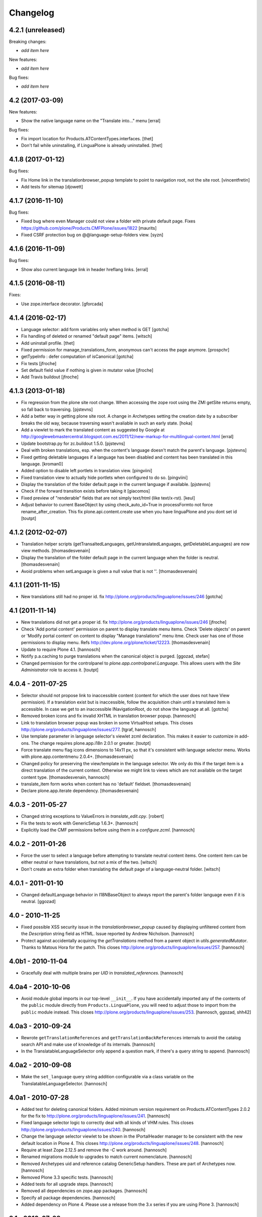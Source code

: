 Changelog
=========

4.2.1 (unreleased)
------------------

Breaking changes:

- *add item here*

New features:

- *add item here*

Bug fixes:

- *add item here*


4.2 (2017-03-09)
----------------

New features:

- Show the native language name on the "Translate into..." menu
  [erral]

Bug fixes:

- Fix import location for Products.ATContentTypes.interfaces.
  [thet]

- Don't fail while uninstalling, if LinguaPlone is already uninstalled.
  [thet]


4.1.8 (2017-01-12)
------------------

Bug fixes:

- Fix Home link in the translationbrowser_popup template to point to
  navigation root, not the site root.
  [vincentfretin]

- Add tests for sitemap
  [djowett]


4.1.7 (2016-11-10)
------------------

Bug fixes:

- Fixed bug where even Manager could not view a folder with private default page.
  Fixes https://github.com/plone/Products.CMFPlone/issues/1822
  [maurits]

- Fixed CSRF protection bug on @@language-setup-folders view.
  [syzn]


4.1.6 (2016-11-09)
------------------

Bug fixes:

- Show also current language link in header hreflang links.
  [erral]


4.1.5 (2016-08-11)
------------------

Fixes:

- Use zope.interface decorator.
  [gforcada]


4.1.4 (2016-02-17)
------------------

- Language selector: add form variables
  only when method is GET
  [gotcha]

- Fix handling of deleted or renamed "default page" items.
  [witsch]

- Add uninstall profile.
  [thet]

- Fixed permission for manage_translations_form, anonymous can't access the page
  anymore.
  [prospchr]

- getTypeInfo : defer computation of isCanonical
  [gotcha]

- Fix tests
  [jfroche]

- Set default field value if nothing is given in mutator value
  [jfroche]

- Add Travis buildout
  [jfroche]


4.1.3 (2013-01-18)
------------------

- Fix regression from the plone site root change. When accessing the zope
  root using the ZMI getSite returns empty, so fall back to traversing.
  [pjstevns]

- Add a better way in getting plone site root. A change in Archetypes setting
  the creation date by a subscriber breaks the old way, because traversing
  wasn't avaliable in such an early state.
  [hoka]

- Add a viewlet to mark the translated content as suggested by Google at
  http://googlewebmastercentral.blogspot.com.es/2011/12/new-markup-for-multilingual-content.html
  [erral]

- Update bootstrap.py for zc.buildout 1.5.0.
  [pjstevns]

- Deal with broken translations, esp. when the content's language doesn't
  match the parent's language.
  [pjstevns]

- Fixed getting deletable languages if a language has been disabled and content
  has been translated in this language.
  [kroman0]

- Added option to disable left portlets in translation view.
  [pingviini]

- Fixed translation view to actually hide portlets when configured to do so.
  [pingviini]

- Display the translation of the folder default page in the current language
  if available.
  [pjstevns]

- Check if the forward transition exists before taking it
  [giacomos]

- Fixed preview of "renderable" fields that are not simply text/html (like
  text/x-rst).
  [keul]

- Adjust behavior to current BaseObject by using check_auto_id=True in
  processFormto not force rename_after_creation. This fix
  plone.api.content.create use when you have linguaPlone and you dont set id
  [toutpt]

4.1.2 (2012-02-07)
------------------

- Translation helper scripts (getTransaltedLanguages, getUntranslatedLanguages,
  getDeletableLanguages) are now view methods.
  [thomasdesvenain]

- Display the translation of the folder default page in the current language
  when the folder is neutral.
  [thomasdesvenain]

- Avoid problems when setLanguage is given a null value that is not ''.
  [thomasdesvenain]


4.1.1 (2011-11-15)
------------------

- New translations still had no proper id.
  fix http://plone.org/products/linguaplone/issues/246
  [gotcha]


4.1 (2011-11-14)
----------------

- New translations did not get a proper id.
  fix http://plone.org/products/linguaplone/issues/246
  [jfroche]

- Check 'Add portal content' permission on parent to display translate menu items.
  Check 'Delete objects' on parent or 'Modify portal content' on content
  to display "Manage translations" menu itme.
  Check user has one of those permissions to display menu.
  Refs http://dev.plone.org/plone/ticket/12223.
  [thomasdesvenain]

- Update to require Plone 4.1.
  [hannosch]

- Notify p.a.caching to purge translations when the canonical object is purged.
  [ggozad, stefan]

- Changed permission for the controlpanel to `plone.app.controlpanel.Language`.
  This allows users with the `Site Administrator` role to access it.
  [toutpt]

4.0.4 - 2011-07-25
------------------

- Selector should not propose link to inaccessible content (content for which
  the user does not have View permission). If a translation exist but is
  inaccessible, follow the acquisition chain until a translated item is
  accessible. In case we get to an inaccessible INavigationRoot, do not show
  the language at all.
  [gotcha]

- Removed broken icons and fix invalid XHTML in translation browser popup.
  [hannosch]

- Link to translation browser popup was broken in some VirtualHost setups.
  This closes http://plone.org/products/linguaplone/issues/277.
  [tgraf, hannosch]

- Use template parameter in language selector's viewlet zcml declaration. This
  makes it easier to customize in add-ons. The change requires plone.app.i18n
  2.0.1 or greater.
  [toutpt]

- Force translate menu flag icons dimensions to 14x11 px, so that it's
  consistent with language selector menu. Works with
  plone.app.contentmenu 2.0.4+.
  [thomasdesvenain]

- Changed policy for preserving the view/template in the language selector. We
  only do this if the target item is a direct translation of the current
  context. Otherwise we might link to views which are not available on the
  target content type.
  [thomasdesvenain, hannosch]

- translate_item form works when content has no 'default' fieldset.
  [thomasdesvenain]

- Declare plone.app.iterate dependency.
  [thomasdesvenain]

4.0.3 - 2011-05-27
------------------

- Changed string exceptions to ValueErrors in `translate_edit.cpy`.
  [robert]

- Fix the tests to work with GenericSetup 1.6.3+.
  [hannosch]

- Explicitly load the CMF permissions before using them in a `configure.zcml`.
  [hannosch]

4.0.2 - 2011-01-26
------------------

- Force the user to select a language before attempting to translate
  neutral content items. One content item can be either neutral or have
  translations, but not a mix of the two.
  [witsch]

- Don't create an extra folder when translating the default page of a
  language-neutral folder.
  [witsch]

4.0.1 - 2011-01-10
------------------

- Changed defaultLanguage behavior in I18NBaseObject to always report the
  parent's folder language even if it is neutral.
  [ggozad]

4.0 - 2010-11-25
----------------

- Fixed possible XSS security issue in the `translationbrowser_popup` caused
  by displaying unfiltered content from the `Description` string field as HTML.
  Issue reported by Andrew Nicholson.
  [hannosch]

- Protect against accidentally acquiring the `getTranslations` method from a
  parent object in `utils.generatedMutator`. Thanks to Matous Hora for the
  patch. This closes http://plone.org/products/linguaplone/issues/257.
  [hannosch]

4.0b1 - 2010-11-04
------------------

- Gracefully deal with multiple brains per `UID` in `translated_references`.
  [hannosch]

4.0a4 - 2010-10-06
------------------

- Avoid module global imports in our top-level ``__init__``. If you have
  accidentally imported any of the contents of the ``public`` module directly
  from ``Products.LinguaPlone``, you will need to adjust those to import from
  the ``public`` module instead. This closes
  http://plone.org/products/linguaplone/issues/253.
  [hannosch, ggozad, shh42]

4.0a3 - 2010-09-24
------------------

- Rewrote ``getTranslationReferences`` and ``getTranslationBackReferences``
  internals to avoid the catalog search API and make use of knowledge of its
  internals.
  [hannosch]

- In the TranslatableLanguageSelector only append a question mark, if there's
  a query string to append.
  [hannosch]

4.0a2 - 2010-09-08
------------------

- Make the ``set_language`` query string addition configurable via a class
  variable on the TranslatableLanguageSelector.
  [hannosch]

4.0a1 - 2010-07-28
------------------

- Added test for deleting canonical folders. Added minimum version requirement
  on Products.ATContentTypes 2.0.2 for the fix to
  http://plone.org/products/linguaplone/issues/241.
  [hannosch]

- Fixed language selector logic to correctly deal with all kinds of VHM rules.
  This closes http://plone.org/products/linguaplone/issues/240.
  [hannosch]

- Change the language selector viewlet to be shown in the IPortalHeader manager
  to be consistent with the new default location in Plone 4. This closes
  http://plone.org/products/linguaplone/issues/248.
  [hannosch]

- Require at least Zope 2.12.5 and remove the `-C` work around.
  [hannosch]

- Renamed migrations module to upgrades to match current nomenclature.
  [hannosch]

- Removed Archetypes uid and reference catalog GenericSetup handlers. These
  are part of Archetypes now.
  [hannosch]

- Removed Plone 3.3 specific tests.
  [hannosch]

- Added tests for all upgrade steps.
  [hannosch]

- Removed all dependencies on zope.app packages.
  [hannosch]

- Specify all package dependencies.
  [hannosch]

- Added dependency on Plone 4. Please use a release from the 3.x series if
  you are using Plone 3.
  [hannosch]

3.1 - 2010-07-28
----------------

- No changes.

3.1b1 - 2010-07-18
------------------

- Update license to GPL version 2 only.
  [hannosch]

- If catalog filter attributes contain "Language", and "Language" is
  set to all, don't add Language filters to the REQUEST object
  [do3cc]

3.1a5 - 2010-06-22
------------------

- Use a normal FieldIndex in the uid_catalog and correct custom setuphandler
  to create a functional FieldIndex.
  [hannosch]

3.1a4 - 2010-06-18
------------------

- Removed example types, Plone's default types are LinguaPlone aware and
  provide a good demo of the functionality.
  [hannosch]

- Refactored tests and conform to PEP8 in more places.
  [hannosch]

- Changed the default index used for Language to be a normal FieldIndex. For
  most sites this is sufficient and avoids the major performance hit the
  LanguageIndex brings with it.
  [hannosch]

- Refactor selector code to make it easier to write unit tests for it.
  [hannosch]

- Added development information to README, this closes
  http://plone.org/products/linguaplone/issues/242.
  [hannosch]

- Lessen optimization in selector code, to deal with folderish objects used as
  default pages, refs http://plone.org/products/linguaplone/issues/228.
  [hannosch]

- Removed iterator for tabindex for Plone 4 compatibility.
  [hpeteragitator]

3.1a3 - 2010-05-25
------------------

- Small optimizations in invalidateTranslations, deletable language vocabulary
  and script - avoiding review state calculation and full object lookups.
  [hannosch]

- Removed logger instance and log method from ``config.py``.
  [hannosch]

- Removed unused variables from ``config.py``: ``DEBUG``, ``GLOBALS``,
  ``PKG_NAME``, ``SKIN_LAYERS``, ``SKIN_NAME``, ``INSTALL_DEMO_TYPES``.
  [hannosch]

- Added a general collection criteria translation sync functionality including
  language independent criteria support. This is currently not activated
  automatically and has no UI support yet. See the ``README.txt`` in the
  criteria sub-package for more caveats.
  [hannosch]

- Added tests to prove that indexing and updating reference fields works.
  [hannosch]

- Also handle multiValued references given by a tuple instead of a list in
  ``utils.translated_references``.
  [thet]

- Mini-optimization in language selector.
  [hannosch]

3.1a2 - 2010-03-29
------------------

- Fixed isCanonical inside portal_factory which could lead to strange errors.
  Thanks to Daniel Kraft for the patch. This closes
  http://plone.org/products/linguaplone/issues/236, 237 and 239.
  [hannosch]

- Links in the language selector where broken when using ``_vh_`` parts.
  This closes http://plone.org/products/linguaplone/issues/235.
  [ramon]

- Expanded test coverage extensively. Going from 84% to 93%.
  [hannosch]

- Removed unfinished ``new_manage_translations_form`` prototype.
  [hannosch]

- Silence the ``manage_*`` warnings for the example and test types.
  [hannosch]

- Convert GenericSetup steps registrations to ZCML.
  [hannosch]

- Removed all BBB imports for InitializeClass. We depend on Plone 3.3 which
  comes with Zope 2 versions with the forward compatible import locations, as
  introduced in Zope 2.10.8.
  [hannosch]

- Removed old type actions from example and test types.
  [hannosch]

- Some PEP8 cleanup and minor documentation updates.
  [hannosch]

3.1a1 - 2010-02-19
------------------

- Factor out filtering of "Language" parameter so it can be reused elsewhere.
  [hannosch, witsch]

- Made the manage_translations_form compatible with Plone 4 by replacing a
  call to referencebrowser_startupDirectory with hardcoding the current context
  as the startup directory.
  [huub_bouma]

- Added workflow transitions to the setup view to publish the language folders.
  [hannosch]

- Changed the setup view to give the folders native language titles.
  [hannosch]

- Added automatic setup of the language switcher to the setup view.
  [hannosch]

- Added new ``language-switcher`` view usable as a default view method for the
  Plone site object to dispatch to the appropriate language root folder.
  [hannosch]

- Added new ``language-setup-folders`` helper view to set up a regular structure
  of language root folders for each supported language each marked as a
  navigation root.
  [hannosch]

- Added more CSS classes to the language selector making it possible to target
  each language. Inspired by http://www.thirtysomething.it/.
  [hannosch]

- Only register the catalog export import handlers if they aren't already part
  of Archetypes. This avoids conflicts in Plone 4.0.
  [hannosch]

3.0.1 - 2010-02-02
------------------

- Adjusted the FAQ related to changing the language of an item. This closes
  http://plone.org/products/linguaplone/issues/234.
  [hannosch]

- Clarify ITranslatable interface description for the getTranslation method.
  This closes http://plone.org/products/linguaplone/issues/226.
  [hannosch]

- Made language index more forgiving when dealing with broken canonical
  references. This closes http://plone.org/products/linguaplone/issues/231.
  [hannosch]

- Fixed a regression introduced in 3.0b4. The title of translations wasn't
  generated from the title anymore. While we retain the ability to specify an
  explicit id, by default the new id is now generated from the title again.
  This closes http://plone.org/products/linguaplone/issues/233.
  [hannosch]

- The language portlet was broken due to a prior change of the selector.
  [jensens]

- Small documentation updates.
  [hannosch]

3.0 - 2009-12-21
----------------

- No changes from last release candidate.
  [hannosch]

3.0c4 - 2009-12-07
------------------

- Made it possible to disable the i18n aware catalog feature via an environment
  variable called ``PLONE_I18NAWARE_CATALOG``.
  [hannosch]

3.0c3 - 2009-11-25
------------------

- Made the translated reference functionality more resilient against errors.
  We overwrote the target ``value`` inside the loop setting the references on
  translations. In case of an invalid target in one language, this caused all
  subsequent translations to fail with a different error.
  [hannosch]

3.0c2 - 2009-11-16
------------------

- Silence reference exceptions raised inside the reference multiplexing.
  A normal user cannot do anything about them, so we log them instead.
  [hannosch]

- Changed import from deprecated Products.Archetypes.public to
  Products.Archetypes.atapi.
  [maurits]

- Explicitly define ``portal`` inside the style_slot.
  [maurits]

- Replaced the css_slot with the style_slot, as it is deprecated.
  [maurits]

- Use new shared plonetest config file.
  [hannosch]

3.0c1 - 2009-11-04
------------------

- Don't fail on broken references in ``translated_references``.
  [hannosch]

- Adjusted tests to new default page behavior in Plone 4.
  [hannosch]

- Made use of the new getTranslations API and avoid calculating the review
  state if it is not required.
  [hannosch]

- Fixed functional tests to avoid an extraneous slash in the URL.
  [hannosch]

- Added a new I18NOnlyBaseBTreeFolder mix-in, which can be used in Plone 4 to
  give LinguaPlone behavior to the new plone.app.folder types.
  [hannosch]

- Avoid deprecation warnings for the use of the Globals package.
  [hannosch]

3.0b8 - 2009-10-22
------------------

- Adjusted the language selector to point to the nearest translation for each
  language. So far the selector only worked on items which had translations
  into all languages. Otherwise the content language negotiator would render
  the selector useless. This closes
  http://plone.org/products/linguaplone/issues/219.
  [hannosch]

- Fixed the language selector to work directly on the root in a virtual hosting
  environment. This closes http://plone.org/products/linguaplone/issues/216.
  [hannosch]

- Expanded the development buildout to include a simple Nginx configuration to
  make it easier to test virtual hosting issues.
  [hannosch]

- Changed the language selector to use the canonical_object_url instead of the
  view_url. We preserve the /view postfix ourselves, so using view_url would
  duplicate this in certain situations. We also stopped doing the default page
  analysis ourselves and use the given feature from the context state view.
  [hannosch]

3.0b7 - 2009-10-21
------------------

- Protect the LanguageIndependentFields adapter against weird fields, like
  computed fields.
  [hannosch]

3.0b6 - 2009-10-20
------------------

- Avoid preserving the mysterious `-C` in the language selector.
  [hannosch]

- Made sure that subclasses of fields listed in I18NAWARE_REFERENCE_FIELDS
  also get the special reference handling. Otherwise schemaextender fields
  won't get the behavior.
  [hannosch]

- Let the `generatedMutatorWrapper` work directly on schemaextender fields.
  [hannosch]

- Replaced `has_key` with `in` checks using the `__contains__` protocol.
  [hannosch]

- Factored out generated methods from the language independent ClassGenerator
  into module scope functions to allow outside access to them.
  [hannosch]

3.0b5 - 2009-10-14
------------------

- Optimized the getTranslations method by allowing the calling functions to
  pass in a hint about the canonical status of self. Often this is known by
  the caller and doesn't have to be determined inside the getTranslations call.
  Also optimized getNonCanonicalTranslations by extending the API of
  getTranslations with a include_canonical flag.
  [hannosch]

- Optimized the getCanonical method to avoid two identical reference catalog
  queries and just do the query once.
  [hannosch]

- Added tests for and fixed more edge cases for the reference handling.
  There's about seventeen different ways how this API can be called.
  [hannosch]

- Fixed a bug in the LanguageIndependentFields adapter. It did a whole lot of
  magic to be LinguaPlone aware, just to miss the whole point. Simple is
  sometimes better. This fixes the last reference handling test failure.
  [hannosch]

- Fixed the whole references handling. Prior it used the saved references for
  synchronization, with the effect of ignoring new refs. Now it uses actually
  the given new values and looks up them. It deals now with partly translated
  targets and non-translatable targets. Also I cleaned up this part of the
  code.
  [jensens]

3.0b4 - 2009-10-02
------------------

- Fixed a serious bug that showed itself with multi valued reference fields and
  archetypes.referencebrowserwidget. Since we render language independent
  fields on the translate_item view in view mode, their data wasn't part of the
  request anymore. Omitting a field from the request is considered equivalent
  to "delete all" by processForm. We now override _processForm to ignore
  language independent fields in processForm on canonical items. This also
  gives a bit of a speed advantage.
  [hannosch]

- LinguaPlone didn't allow manual editing of IDs. Thanks to David Hostetler
  for the patch. This closes http://plone.org/products/linguaplone/issues/70.
  [hannosch]

- Removed dubious performance optimization in tests. Don't delete the catalog.
  [hannosch]

- Removed bogus license headers from Python files. All code is owned by the
  Plone Foundation and licensed under the GPL.
  [hannosch]

3.0b3 - 2009-09-26
------------------

- Update the requirement to Plone 3.3 instead of individual packages. We don't
  test this version against former Plone versions anymore. Removed no longer
  required code for pre-Plone 3.1.
  [hannosch]

- If no item was selected in the link translations form, a random item was
  selected in the form handler. Thanks to Ichim Tiberiu for the patch. This
  closes http://plone.org/products/linguaplone/issues/204.
  [hannosch]

- Restored the proper functionality of the change language function on the
  manage_translations_form. This closes
  http://plone.org/products/linguaplone/issues/215.
  [hannosch]

- Added a simple configuration option to hide the right column on the
  translation edit form and enable it by default.
  [hannosch]

- Removed the canonical and translations cache. It was never completely save
  to use. This closes http://plone.org/products/linguaplone/issues/82.
  [hannosch]

- Added a new synchronized language vocabulary and use it for the content and
  metadata language availability. This restricts the languages in the common
  language widgets to the set of the supported languages of the site.
  [hannosch]

- Removed the unmaintained support for using the Kupu reference browser in the
  manage_translations_form.
  [hannosch]

- Fixed a deprecation warning for the isRightToLeft script, which is used in
  the translationbrower_popup.
  [hannosch]

- Removed the GlobalRequestPatch - it is no longer required.
  [hannosch]

- Removed the `not_available_lang` template. It wasn't used anymore.
  [hannosch]

- Use request negotiation by default.
  [hannosch]

- Turn on the content language negotiator by default.
  [hannosch]

- Avoid a space after the language name in the selector.
  [hannosch]

- Modernized the code of the language index export import handler.
  [hannosch]

- Refactored common functionality of the catalog exportimport handlers. Added
  automatic reindexing for newly added indexes.
  [hannosch]

- Rearranged the package documentation to the top-level of the distribution.
  [hannosch]

- Added a buildout configuration to the package for stand-alone testing.
  [hannosch]

- Fixed bad spelling in status message in translate view.
  [hannosch]

- Make sure to use the native language name in the language selector in the
  same way Plone itself does this.
  [hannosch]

- Specify an alt text on the language selector images. This closes
  http://plone.org/products/linguaplone/issues/188.
  [hannosch]

- Fixed invalid code instructions in the README. This closes
  http://plone.org/products/linguaplone/issues/207.
  [hannosch]

- Removed the long broken portlet_languages. This was a pre-Plone 3 old-style
  portlet. See http://plone.org/products/linguaplone/issues/209.
  [hannosch]

3.0b2 - 2009-09-25
------------------

- Don't forget the rest of the formvariables, when dealing with request.form.
  [tesdal]

3.0b1 - 2009-09-25
------------------

- Don't mangle request.form when allowing Unicode.
  [tesdal]

- Get default language from content parent inside portal factory.
  [tesdal]

- Added dynamic id attribute to <tr> in translate_item.cpt for easier styling.
  [jensens, hpeteragitator]

3.0a3 - 2009-09-09
------------------

- Allow Unicode in request.form.
  [tesdal]

3.0a2 - 2009-09-07
------------------

- Preserve view, template and query components when switching language
  [tesdal]

- Ensure that the LinguaPlone browser layer is more specific than the default
  in the interface __iro__ so that registrations to the LinguaPlone layer win.
  [rossp]

- Added undeclared dependency on Products.PloneLanguageTool >= 3.0.
  [hannosch]

3.0a1 - 2009-06-03
------------------

- Removed `checkVersion` check from our init method and declare a dependency
  on Plone instead.
  [hannosch]

- Changed the profile version to a simple `3`, to follow best practices of
  using simple integers for profile version numbers.
  [hannosch]

- Extended multi-lingual aware reference fields to handle multi-valued fields.
  [hannosch]

- Added test for language independent lines fields.
  [hannosch]

- Fixed the testSelector tests to work with the new default page handling.
  [hannosch]

- Cleaned up some old package metadata and converted zLOG usage to logging.
  [hannosch]

- Changed the language selector to respect default pages. We now link to the
  container of the translated default page rather than the default page itself.
  [hannosch]

- Added Language as an additional index to the uid catalog. This is required
  to get at least normal reference criteria to be able to restrict their
  selections based on the language.
  [hannosch]

- Adjust the copyField methods of the LanguageIndependentFields adapter to
  work with fields which have no accessor methods.
  [hannosch]

- Reworked the translationOf reference handling. Instead of relying on the
  normal Archetypes reference API, we digg into some of the internals to
  optimize the handling for the specific use-case we have:

  * We added Language as additional metadata to the reference catalog. To do
    so we needed to add a GenericSetup handler for the catalog to this package
    for now. This should be moved to Archetypes itself. An upgrade step for
    existing sites is available and needs to be run. The step is advertised in
    the add-on control panel of Plone 3.3 and later or available via the
    portal_setup tool in the ZMI.

    The new metadata reflects the language of the source of the reference, so
    we index the translation languages and not the canonical language. So a
    reference inside the at_references folder of a translation, stores the
    Language of that translation. It gets it via Acquisition, since neither the
    reference nor the at_references OFS.Folder has a Language function.

  * As a second step we use this new metadata to more efficiently query the
    reference catalog. In general we avoid getting the real objects where
    possible and rely on the catalog internal brains to get all relevant
    information. We also bypass getting the actual reference object and
    instead look up the source or target of the reference directly by their
    uid.

  These changes do not change external API's nor should they cause problems
  for other add-ons using the reference engine.
  [hannosch]

- Split the canonical status caching of CACHE_TRANSLATIONS into its own config
  setting via CACHE_CANONICAL.
  [hannosch]

- Fixed the language selector tests to pass in Plone 3.3.
  [hannosch]

- Removed empty translation from translate menu description.
  [hannosch, maurits]

- Added smarter handling of language independent reference fields. If a
  language independent reference field points to a target, the translations of
  that source item will point to the translations of the target and not the
  canonical target. This will only work if the translations of the target
  already exist once the reference is established. If translations of the
  target are later added, the canonical source needs to be saved again to
  adjust the references to the right translation of the target.
  [hannosch]

- Added tests for language in-/dependent reference fields.
  [hannosch]

- Allow the query keys which prevent the automatic addition of the language to
  catalog queries be configured through a NOFILTERKEYS list in config.
  [hannosch]

2.4 - 2008-12-09
----------------

- Removed `Language settings` from the `Translate into` menu. A global action
  has no place in a context specific menu.
  [hannosch]

- Remove the useless 'changeLanguage' script. In
  'manage_translations_form', use '@@translate' instead.
  [nouri]

- Allow 'id' to be passed to addTranslation/createTranslation.
  [nouri]

2.3 - 2008-11-13
----------------

- Registered NoCopyReferenceAdapter for translationOf relations on
  iterate checkout to avoid the checked out object becoming the
  translation.
  [tesdal]

- Fixed unneeded AlreadyTranslated exception during a schema update.
  A schema update saves the current value, sets the default language
  (at which point there can easily be two English translations if that
  is the default language) and restores the original value again. So
  really there is no reason for doing anything other than setting the
  value in that case.
  [maurits]

- addTranslation now returns the newly created translation.
  [wichert]

- Include the FAQ in the package description.
  [wichert]

- Refactor addTranslation: introduce adapters to determine where
  a translation should be created and to create the translation.
  [wichert]

- Add path filter in catalog view, like the non-LP version has.
  [mj]

- Ensure that translations are reindexed when processing an edit form;
  language independent fields may have been updated.
  [mj]

- Extracted ILanguageIndependentFields adapter, encapsulating the
  synchronization of language independent fields.
  [stefan]

2.2 - 2008-07-22
----------------

- LanguageIndependent fields are now shown in view mode for the translations,
  so they no longer are editable from the translations, which is how it's
  documented to behave. [regebro]

- Made the upgrade step also work on Plone 3 (GenericSetup 1.3).
  [maurits]

- Registered GenericSetup upgrade step to get rid of an old
  linguaplone_various import step.  I registered it for upgrading
  from 2.0 to 2.1 as that was when this import step was removed.  It
  is always available in portal_setup/manage_upgrades in the ZMI.
  [maurits]

- When going to the canonical translation, also switch to that
  language.  [maurits]

- On the manage_translations page do not show the form for linking to
  other content or deleting/unlinking existing translations when the
  current context is not the canonical language.  Instead add a url to
  that canonical language.  [maurits]

- When adding a translation, do not throw an error when the language
  does not exist, but display that as info and go to that existing
  translation.  I saw the 'add translation' option still for an
  already translated language, due to some caching.  [maurits]

- Ignore back reference when it is None.  [maurits]

- Made sure that an existing FieldIndex Language gets correctly
  replaced by our wanted LanguageIndex, instead of leaving an unusable
  index with an empty indexable attribute.  [maurits]

- Check if plone.browserlayer is installed before starting a possibly
  long reindex that would then be aborted.  [maurits]

- Make tests run on Plone 3.0.6 with plone.browserlayer 1.0rc3 and
  original GenericSetup (1.3) next to simply Plone 3.1.  [maurits]

2.1.1 - 2008-05-01
------------------

- Removed the dependency on the no longer existing plone.browserlayer
  GS profile. This closes http://dev.plone.org/plone/ticket/8083.
  [hannosch]

- Add a workaround Plone bug #8028 (http://dev.plone.org/plone/ticket/8028)
  which causes site errors in contexts without a portal_type, such as
  the portlet add form.
  [wichert]

2.1 - 2008-04-11
----------------

- Use our language selector viewlet for all content types instead of just
  translatable types. This makes things consistent for all types.
  [wichert]

- Be more tolerant in unindexing non-existent content.
  [hannosch]

- Allow languages to be unselected in the language control panel.
  [wichert]

- Do not use LanguageDropdownChoiceWidget for the default language field
  in the control panel: LanguageDropdownChoiceWidget uses
  IUserPreferredLanguages, which does not use the proper vocabularies to
  find the language names.
  [wichert]

2.1beta1 - 2008-04-07
---------------------

- Register the LanguageIndex with the selection widget, so you can query
  for languages in Collections.
  [hannosch]

- Enable the Plone language portlet and change its rendering link
  correctly to translations if they exist and to the site root
  otherwise.
  [wichert]

- Dont depend on Quickinstaller at setup time and in browsermenu.
  [jensens]

- Minor GenericSetup cleanup
  [jensens]

- Make LinguaPlone play nice with archetypes.schemaextender and
  similar approaches.
  [jensens]

- Declare plone.browserlayer as a dependency in our GenericSetup profile.
  This will automatically install it in Plone 3.1.
  [wichert]

- Better unlink handling. This fixes
  http://plone.org/products/linguaplone/issues/127
  [wichert]

2.1alpha1 - 2007-12-13
----------------------

- Refuse to install LinguaPlone of plone.browserlayer is not already
  installed.
  [wichert]

- Register the PloneLanguageTool GenericSetup export/import steps in
  LinguaPlone as well.  Standard Plone 3 installs never applied the
  PloneLanguageTool GenericSetup context, so without this
  portal_languages.xml would be ignored.
  [wichert]

- Replace the standard Plone language control panel with our own version
  which allows enabling of multiple languages.
  [wichert]

- Manage translations form now uses a kupu drawer when the kupu
  reference browser is enabled. [Duncan]

- Actions from the manage translations screen now stay on that
  screen so multiple translations may be linked. Existing
  translations display their path. [Duncan]

2.0 - 2007-10-11
----------------

- When creating new content in a translated parent use the language of
  the parent as the default language.
  [wichert]

- Try to unlock objects before moving them into a newly translated folder.
  [wichert]

- Add a test in the GS various import step if the Language catalog index
  in portal_catalog has indexed any objects. If not we just (re)created
  the index and we need to reindex it. This fixes content disappearing
  after installing LinguaPlone.
  [wichert]

- Remove the code to mark LinguaPlone as installed in the quickinstaller
  from the GS profile: we can install LinguaPlone through the quickinstaller
  itself so this is not needed.
  [wichert]

2.0beta2 - 2007-09-24
---------------------

- Fix a syntax error in the translate_item template.
  [wichert]

- Restructure the LinguaPlone product layout so it can be distributed
  as an egg.
  [wichert]

2.0beta1 - 2007-09-21
---------------------

- Allow translating the default view for an untranslated container
  again: we have correct code that adds a translation of the container
  as well now.
  [wichert]

- Correct creationg of translations for objects which are the default
  view of a non-translatable parent.
  [wichert]

- Correct handling of the translate into-menu for content with an
  untranslatable parent.
  [wichert]

2.0alpha2 - 2007-09-19
----------------------

- Only show the content menu if LinguaPlone is installed in the quick
  installer.
  [wichert]

- Update functional tests to login as a member so the test can use unpublished
  content.
  [mj]

- Disable the menu option to translate the default view for a folder to a
  language for which the folder has no translation.
  [wichert]

2.0alpha1 - 2007-09-10
----------------------

- Use a GenericSetup profile to install LinguaPlone.
  [wichert]

- Move createTranslations to a @@translate browser view.
  [wichert]

- Port to Plone 3.0.1.
  [wichert]

- Only allow linking to other objects of the same portal type.
  [wichert]

- Add a sanity to prevent addTranslationReference from adding translations
  for languages which already have a translation.
  [wichert]

- Policy change for language selector. We try to avoid disabled flags by
  looking for a translated parent.
  [fschulze]

- Added UI to link translations together.
  [vlado, fschulze]

- Changed to use _createObjectByType on addTranslation, bypassing possible
  conflicts with adding restrictions.
  [deo]

1.0.1 - 2007-09-24
------------------

- Fix spitLanguage to return (None, None) when fed a non-string object.
  This fixes LP issue #101.
  [mj]

- Fix LanguageIndex to deal better with objects where Language is either
  missing or not a callable. Fixes LP issue #99.
  [mj]

- Fix LanguageIndex to run on python 2.3.
  [wichert]

- Fix language selector to not go the the login screen if one of the
  translations is not accessible (i.e. in "private" state)
  [fschulze, godchap]

1.0 - 2007-06-19
----------------

- If we are resetting the language due to a schema update do not delete the
  translation references. This fixes
  http://plone.org/products/linguaplone/issues/7
  [wichert]

- Removed Plone 2.0 compatibility.
  [fschulze]

- Add a utility method to link content objects as translations. This
  is useful, for example, in a GenericSetup import step to link content
  created in a GenericSetup content step.
  [wichert]

- Show the 'Switch language to' text in the language selector in the
  target language instead of the current language.
  [wichert]

- Fixed so rename after creation only happend on TTW creation. Not on
  first edit of a through script created object.
  [sashav]

- Fixed an issue if theres no getTranslations available. This happens if
  an non-lp-enabled at-based object exists direct in portal-object.
  [jensens]

- Fixed some code that spit out DeprecationWarnings.
  [hannosch]

- Instead of customizing switchLanguage we now have portlet_languages
  inside LinguaPlone and use the much nicer languageSelectorData.
  [jladage]

- LanguageIndex is now a specialised index that will return alternative
  translations within the main language when searching.
  [mj]

0.9.0 - 2006-06-16
------------------

- Now works with Plone 2.5 out-of-the-box, and Plone 2.1.3 if using the
  included PloneLanguageTool.

- Fixed unicode error on translated languages in Plone 2.1.3. It can
  contains non-ascii characters, so the default strings need to be
  declared as unicode.
  [encolpe]

- Fixed actions to fallback gracefully for the action attribute 'name'
  and 'title'.
  [jladage] [encolpe]

- Added the switchLanguage.py script and added support for translatable
  content.
  [jladage]

- Fixed to lookup the language flag name directly from the language tool.
  Now, PloneLanguageTool 1.3 (or greater) is officially required.
  [deo]

- Made tests compatible with Plone 2.5.
  [hannosch]

- Some very minor i18n fixes.
  [hannosch]

- Added a migration script to update language independent fields content.
  It *must* be manually run when upgrading from versions older than 0.9.
  [deo]

- Removed the custom accessor/editAccessor generation. We're only using
  custom mutators and translation mutators for now. This result in a ~30%
  performance improvement over the previous versions.
  [deo]

- Made sure to copy independent language fields data to all translations
  as we removed the custom accessor. This also fixed the problem when
  you try to get values direct from fields, as now the data is in the
  translations too, not only in the canonical object.
  [deo]

- Forwared fix for http://dev.plone.org/plone/ticket/4939.
  [deo]

- Fixed a problem when switching between translations of images/files,
  where the content was shown, instead of the view screen.
  [deo]

- Fixed to highlight the 'Edit' tab from a translation when you click it.
  [deo]

- Final cut on Plone 2.0 compatibility. Backported tests, handled
  migrations and patched tool with the PythonScripts content.
  [deo] [sidnei]

- Added labels to language-independent fields.
  [deo] [limi]

- Made the initial default language follow the PloneLanguageTool config
  policy.
  [deo]

0.9-beta - 2005-10-27
---------------------

- Removed content border from Translation Unavailable template.
  [limi]

- Made the test fields that are not editable render in view mode, not as
  non-editable text boxes. The reasons for this are that people tend to
  think that "if it is a text box, it's editable", and are then confused
  when it's not (read-only widgets confuse the heck out of users), and the
  other reason is because it messes up multiple selection lists.
  [limi]

- Made language-independent items not editable in a translation.
  [limi] [deo]

- Added first cut on Plone 2.0 compatibility.
  [deo]

- Fixed i18n domain everywhere... :-)
  [deo]

0.8.5 - 2005-09-06
------------------

- Made content be created in neutral language, now that this concept
  works as expected.
  [deo]

- Made addTranslation raise an AlreadyTranslated exception when trying
  to duplicate a translation.
  [deo]

- Added form to create translation when the language don't exist and
  if the user has the appropriate permissions.
  [deo]

- Title on the flag switcher should say: "Switch language to $LANGUAGE
  (content translation not available)" - the last part if the content
  is not translated, to complement the ghosting (which is purely visual,
  and bad for accessibility).
  [deo]

- Split screen should change sides ("From" language to the left, "To"
  language to the right).
  [deo]

- Split screen should not show short name if turned off (like the
  default is in 2.1).
  [deo]

- Flags aren't on a separate line anymore (they used to be below the
  document actions).
  [limi]

- Field titles are translated, field help is not.
  [deo]

- Flags should probably be removed from the field titles, since the
  pulldown might make these misleading.
  [deo]

- Split-screen pulldown needs language selectors when translating.
  [deo]

- Use the translate_item template when editing translatable content,
  except the canonical one.
  [deo]

- PloneLanguageTool has problems without LinguaPlone installed.
  [deo]

- Added norwegian translation.
  [limi]

- Improved i18n markup. Updated brazilian portuguese translation.
  [deo]

0.8 - 2005-08-15
----------------

- Plone __browser_default__ review.
  [deo]

- Adjust LP catalog patch for Plone 2.1.
  [stefan]

- Allowed changing language of content, moving content to appropriate
  place, and raising a exception when forbidden.
  [deo]

- Design the policy for the New language negotiator.
  [limi]

- Grayed out flags.
  [deo, limi]

- Handle switching to non-existing language (a.k.a. not_available_lang).
  [deo]

- Handle translation of default pages.
  [deo]

- Added hasTranslation() method for grayed-out flags.
  [deo]

- ID policy for translating containing folder and moving translated content.
  [limi]

- Language switching: the URL on flags should be the actual URL, not
  switchLanguage?set_language=no.
  [deo]

- Fixed languageswitcher in Firefox.
  [deo]

- LinguaPlone should not append language code to ID, it should use
  the same Plone 2.1 policy.
  [deo]

- Implemented the new language negotiator, where content and interface
  languages are always in sync.
  [deo]

- Test that Images in ATCT are keeping the image LangIndependent.
  [limi]

- Update dropdown menus markup.
  [deo]

0.7 - 2004-09-24
----------------

- Released at Plone Conference 2004.
  [limi] [testal] [geir]

Technology Preview - 2004-06-29
-------------------------------

- First publicly available version.
  [limi] [testal] [geir]
